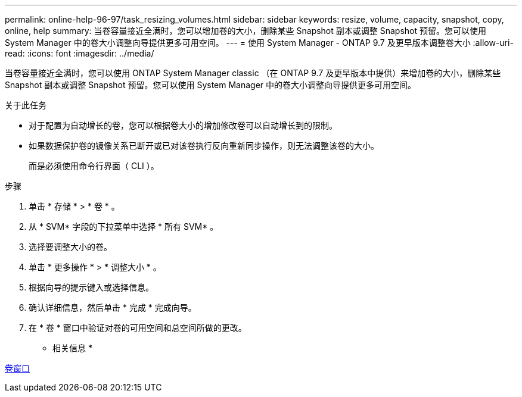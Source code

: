 ---
permalink: online-help-96-97/task_resizing_volumes.html 
sidebar: sidebar 
keywords: resize, volume, capacity, snapshot, copy, online, help 
summary: 当卷容量接近全满时，您可以增加卷的大小，删除某些 Snapshot 副本或调整 Snapshot 预留。您可以使用 System Manager 中的卷大小调整向导提供更多可用空间。 
---
= 使用 System Manager - ONTAP 9.7 及更早版本调整卷大小
:allow-uri-read: 
:icons: font
:imagesdir: ../media/


[role="lead"]
当卷容量接近全满时，您可以使用 ONTAP System Manager classic （在 ONTAP 9.7 及更早版本中提供）来增加卷的大小，删除某些 Snapshot 副本或调整 Snapshot 预留。您可以使用 System Manager 中的卷大小调整向导提供更多可用空间。

.关于此任务
* 对于配置为自动增长的卷，您可以根据卷大小的增加修改卷可以自动增长到的限制。
* 如果数据保护卷的镜像关系已断开或已对该卷执行反向重新同步操作，则无法调整该卷的大小。
+
而是必须使用命令行界面（ CLI ）。



.步骤
. 单击 * 存储 * > * 卷 * 。
. 从 * SVM* 字段的下拉菜单中选择 * 所有 SVM* 。
. 选择要调整大小的卷。
. 单击 * 更多操作 * > * 调整大小 * 。
. 根据向导的提示键入或选择信息。
. 确认详细信息，然后单击 * 完成 * 完成向导。
. 在 * 卷 * 窗口中验证对卷的可用空间和总空间所做的更改。


* 相关信息 *

xref:reference_volumes_window.adoc[卷窗口]

